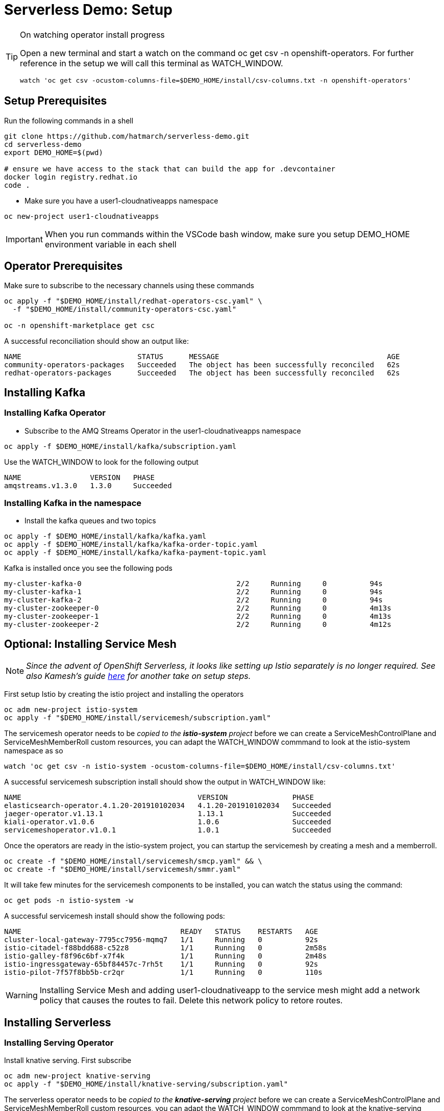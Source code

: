 = Serverless Demo: Setup

:imagesdir: images

[TIP]
.On watching operator install progress
====
Open a new terminal and start a watch on the command oc get csv -n openshift-operators. For further reference in the setup we will call this terminal as WATCH_WINDOW.

----
watch 'oc get csv -ocustom-columns-file=$DEMO_HOME/install/csv-columns.txt -n openshift-operators' 
----

====

== Setup Prerequisites

Run the following commands in a shell
----
git clone https://github.com/hatmarch/serverless-demo.git
cd serverless-demo
export DEMO_HOME=$(pwd)

# ensure we have access to the stack that can build the app for .devcontainer
docker login registry.redhat.io
code .
----

* Make sure you have a user1-cloudnativeapps namespace
----
oc new-project user1-cloudnativeapps
----

IMPORTANT: When you run commands within the VSCode bash window, make sure you setup DEMO_HOME environment variable in each shell

== Operator Prerequisites

Make sure to subscribe to the necessary channels using these commands

----
oc apply -f "$DEMO_HOME/install/redhat-operators-csc.yaml" \
  -f "$DEMO_HOME/install/community-operators-csc.yaml"

oc -n openshift-marketplace get csc
----

A successful reconciliation should show an output like:

----
NAME                           STATUS      MESSAGE                                       AGE
community-operators-packages   Succeeded   The object has been successfully reconciled   62s
redhat-operators-packages      Succeeded   The object has been successfully reconciled   62s
----

== Installing Kafka 

=== Installing Kafka Operator
* Subscribe to the AMQ Streams Operator in the user1-cloudnativeapps namespace
----
oc apply -f $DEMO_HOME/install/kafka/subscription.yaml
----

Use the WATCH_WINDOW to look for the following output

----
NAME                VERSION   PHASE
amqstreams.v1.3.0   1.3.0     Succeeded
----

=== Installing Kafka in the namespace

* Install the kafka queues and two topics

----
oc apply -f $DEMO_HOME/install/kafka/kafka.yaml
oc apply -f $DEMO_HOME/install/kafka/kafka-order-topic.yaml 
oc apply -f $DEMO_HOME/install/kafka/kafka-payment-topic.yaml 
----

Kafka is installed once you see the following pods
----
my-cluster-kafka-0                                    2/2     Running     0          94s
my-cluster-kafka-1                                    2/2     Running     0          94s
my-cluster-kafka-2                                    2/2     Running     0          94s
my-cluster-zookeeper-0                                2/2     Running     0          4m13s
my-cluster-zookeeper-1                                2/2     Running     0          4m13s
my-cluster-zookeeper-2                                2/2     Running     0          4m12s
----

== Optional: Installing Service Mesh

NOTE: _Since the advent of OpenShift Serverless, it looks like setting up Istio separately is no longer required.  See also Kamesh's guide link:https://redhat-developer-demos.github.io/knative-tutorial/knative-tutorial-basics/0.7.x/01-setup.html#download-tutorial-sources[here] for another take on setup steps._

First setup Istio by creating the istio project and installing the operators

----
oc adm new-project istio-system 
oc apply -f "$DEMO_HOME/install/servicemesh/subscription.yaml"
----

The servicemesh operator needs to be _copied to the *istio-system* project_ before we can create a ServiceMeshControlPlane and ServiceMeshMemberRoll custom resources, you can adapt the WATCH_WINDOW commmand to look at the istio-system namespace as so

----
watch 'oc get csv -n istio-system -ocustom-columns-file=$DEMO_HOME/install/csv-columns.txt'
----

A successful servicemesh subscription install should show the output in WATCH_WINDOW like:

----
NAME                                         VERSION               PHASE
elasticsearch-operator.4.1.20-201910102034   4.1.20-201910102034   Succeeded
jaeger-operator.v1.13.1                      1.13.1                Succeeded
kiali-operator.v1.0.6                        1.0.6                 Succeeded
servicemeshoperator.v1.0.1                   1.0.1                 Succeeded
----

Once the operators are ready in the istio-system project, you can startup the servicemesh by creating a mesh and a memberroll.

----
oc create -f "$DEMO_HOME/install/servicemesh/smcp.yaml" && \
oc create -f "$DEMO_HOME/install/servicemesh/smmr.yaml"
----

It will take few minutes for the servicemesh components to be installed, you can watch the status using the command:

----
oc get pods -n istio-system -w
----

A successful servicemesh install should show the following pods:

----
NAME                                     READY   STATUS    RESTARTS   AGE
cluster-local-gateway-7795cc7956-mqmq7   1/1     Running   0          92s
istio-citadel-f88bdd688-c52z8            1/1     Running   0          2m58s
istio-galley-f8f96c6bf-x7f4k             1/1     Running   0          2m48s
istio-ingressgateway-65bf84457c-7rh5t    1/1     Running   0          92s
istio-pilot-7f57f8bb5b-cr2qr             1/1     Running   0          110s
----

WARNING: Installing Service Mesh and adding user1-cloudnativeapp to the service mesh might add a network policy that causes the routes to fail.  Delete this network policy to retore routes.

== Installing Serverless 

=== Installing Serving Operator

Install knative serving.  First subscribe

----
oc adm new-project knative-serving
oc apply -f "$DEMO_HOME/install/knative-serving/subscription.yaml" 
----

The serverless operator needs to be _copied to the *knative-serving* project_ before we can create a ServiceMeshControlPlane and ServiceMeshMemberRoll custom resources, you can adapt the WATCH_WINDOW commmand to look at the knative-serving namespace as so

----
watch oc get csv -n knative-serving -ocustom-columns-file=$DEMO_HOME/install/csv-columns.txt
----

Successful execution will look like this:

----
NAME                                        VERSION              PHASE
elasticsearch-operator.4.2.8-201911190952   4.2.8-201911190952   Succeeded
jaeger-operator.v1.13.1                     1.13.1               Succeeded
kiali-operator.v1.0.7                       1.0.7                Succeeded
serverless-operator.v1.2.0                  1.2.0                Succeeded
servicemeshoperator.v1.0.2                  1.0.2                Succeeded
----

=== Installing Knative Serving Instance

Only when that's done can you configure knative serving

----
oc apply -f "$DEMO_HOME/install/knative-serving/cr.yaml" -n knative-serving

oc get pods -n knative-serving -w
----

A successful serverless install will show the following pods in knative-serving namespace:

----
NAME                                READY   STATUS    RESTARTS   AGE
activator-dfb5b7b67-hh5kh           1/1     Running   0          79s
autoscaler-85bb4898c5-5sssb         1/1     Running   0          77s
autoscaler-hpa-865b6d49b7-7sqns     1/1     Running   0          78s
controller-65c8dd48d6-5cl9v         1/1     Running   0          73s
networking-istio-7c9fb7dd4c-lsbdm   1/1     Running   0          73s
webhook-95969d4fc-t9d4v             1/1     Running   0          72s
----

== Installing Knative Eventing

----
oc adm new-project knative-eventing
oc apply -f "$DEMO_HOME/install/knative-eventing/subscription.yaml"
----

The serverless operator needs to be _copied to the *knative-eventing* project_ before we can use it. You can adapt the WATCH_WINDOW commmand to look at the knative-serving namespace as so

----
watch 'oc get csv -n knative-eventing -ocustom-columns-file=$DEMO_HOME/install/csv-columns.txt'
----

A successful knative eventing subscription install should show the output in WATCH_WINDOW like:

----
NAME                                         VERSION               PHASE
elasticsearch-operator.4.1.20-201910102034   4.1.20-201910102034   Succeeded
jaeger-operator.v1.13.1                      1.13.1                Succeeded
kiali-operator.v1.0.6                        1.0.6                 Succeeded
knative-eventing-operator.v0.8.0             0.8.0                 Succeeded
serverless-operator.v1.0.0                   1.0.0                 Succeeded
servicemeshoperator.v1.0.1                   1.0.1                 Succeeded
----

Finally, check that the pods in the knative-serving namespace look like this

----
$ oc get pods -n knative-eventing
NAME                                   READY   STATUS    RESTARTS   AGE
eventing-controller-5c7c649d4b-gf4v9   1/1     Running   0          7m11s
eventing-webhook-569c567bd5-wm5mk      1/1     Running   0          7m10s
imc-controller-7c9898558b-rkhtw        1/1     Running   0          7m4s
imc-dispatcher-cd5c98964-q94xd         1/1     Running   0          7m4s
sources-controller-5b86d684fb-252sd    1/1     Running   0          7m10s
----

== Installing Knative Kafka Eventing

First subscribe to the operator

----
oc apply -f "$DEMO_HOME/install/kafka-eventing/subscription.yaml"
----

This can also be done manually.  In user1-cloudnativeapps go to *Operators > Operator Hub* to find it

image:kafka-event-operator.png[]

Then install the operator with the default values (e.g. across whole cluster)

Use the WATCH_WINDOW with this command:
----
watch 'oc get csv -n user1-cloudnativeapps -ocustom-columns-file=$DEMO_HOME/install/csv-columns.txt'
----

and wait until you see:

----
NAME                                        VERSION              PHASE
amqstreams.v1.3.0                           1.3.0                Succeeded
elasticsearch-operator.4.2.8-201911190952   4.2.8-201911190952   Succeeded
jaeger-operator.v1.13.1                     1.13.1               Succeeded
kiali-operator.v1.0.7                       1.0.7                Succeeded
knative-kafka-operator.v0.9.0               0.9.0                Succeeded
serverless-operator.v1.2.0                  1.2.0                Succeeded
servicemeshoperator.v1.0.2                  1.0.2                Succeeded
----
